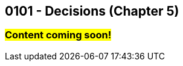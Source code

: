 :imagesdir: images
:sourcedir: source
// The following corrects the directories if this is included in the index file.
ifeval::["{docname}" == "index"]
:imagesdir: chapter-5-decisions/images
:sourcedir: chapter-5-decisions/source
endif::[]

== 0101 - Decisions (Chapter 5)

=== #Content coming soon!#

// === What's the Point?
// * 

// ''''

// === Check Your Learning
//
// Can you answer these questions?

// ****
// 
// 1. 
//
// 2. 
//
// ****
